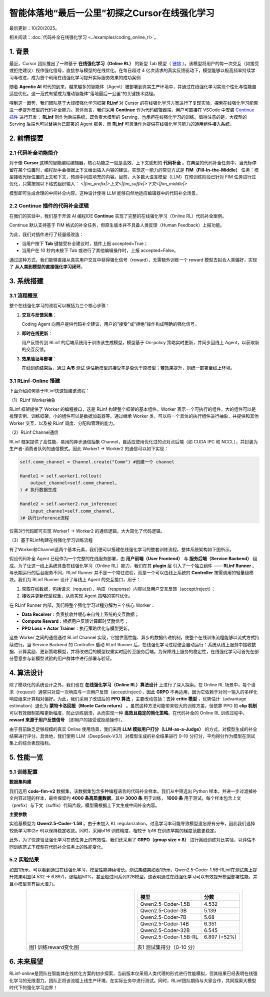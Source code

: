 智能体落地“最后一公里”初探之Cursor在线强化学习
========================================

最后更新：10/20/2025。

相关阅读：:doc:`代码补全在线强化学习 <../examples/coding_online_rl>`。

1. 背景
------

最近，Cursor 团队推出了一种基于 **在线强化学习（Online RL）** 的新型 Tab 模型（ `链接 <https://mp.weixin.qq.com/s/ShalRibfp9YSE5UFS0GLVg>`_ ）。该模型将用户的每一次交互（如接受或拒绝建议）视作强化信号，直接参与模型的在线优化。在每日超过 4 亿次请求的真实反馈驱动下，模型能够以极高频率持续学习与改进，成为首个利用在线强化学习提升实际服务效果的成功案例

随着 **Agentic AI** 时代的到来，越来越多的智能体（Agent）被部署到真实生产环境中，并通过在线强化学习实现个性化与性能自适应优化。这一范式有望成为推动智能体“落地最后一公里”的关键技术路径。

嗅到这一趋势，我们团队基于大规模强化学习框架 **RLinf** 对 Cursor 的在线强化学习方案进行了复现实验，探索在线强化学习能否进一步提升模型的代码补全能力。具体而言，我们采用 **Continue** 作为代码编辑器端，用户可直接在 VSCode 中安装 `Continue 插件 <https://github.com/RLinf/continue>`_ 进行开发； **RLinf** 则作为后端系统，既负责大模型的 Serving，也承担在线强化学习的训练。值得注意的是，大模型的 Serving 后端也可以替换为已部署的 Agent 服务，而 **RLinf** 可灵活作为提供在线强化学习能力的通用组件接入系统。

2. 前情提要
----------

2.1 代码补全功能简介
~~~~~~~~~~~~~~~~~~

对于像 **Cursor** 这样的智能编程编辑器，核心功能之一就是高效、上下文感知的 **代码补全** 。在典型的代码补全任务中，当光标停留在某个位置时，编程助手会根据上下文给出插入内容的建议。实现这一能力的常见方式是 **FIM（Fill-In-the-Middle）** 任务：模型接收光标位置的上文和下文，预测中间应填充的内容。目前，大多数大语言模型（LLM）在预训练阶段已针对 FIM 任务进行过优化，只需按照以下格式组织输入：
`<|fim_prefix|>上文<|fim_suffix|>下文<|fim_middle|>`

模型即可生成合理的中间补全内容。这种设计使得 LLM 能够自然地适应编辑器中的代码补全场景。

2.2 Continue 插件的代码补全逻辑
~~~~~~~~~~~~~~~~~~~~~~~~~~~~

在我们的实验中，我们基于开源 AI 编程IDE **Continue** 实现了完整的在线强化学习（Online RL）代码补全案例。

Continue 默认支持基于 FIM 格式的补全任务，但原生版本并不具备人类反馈（Human Feedback）上报功能。

为此，我们对插件进行了轻量级改造：

- 当用户按下 **Tab** 键接受补全建议时，插件上报 accepted=True；
- 当用户在 10 秒内未按下 Tab 或进行了其他编辑操作时，上报 accepted=False。

通过这种方式，我们能够直接从真实用户交互中获得强化信号（reward），无需额外训练一个 reward 模型去拟合人类偏好，实现了 **从人类到模型的直接强化学习闭环**。

3. 系统搭建
----------

3.1 流程概览
~~~~~~~~~~~

整个在线强化学习的流程可以概括为三个核心步骤：

1. **交互与反馈采集**：

   Coding Agent 向用户提供代码补全建议，用户的“接受”或“拒绝”操作构成明确的强化信号。
2. **即时在线更新**：

   用户反馈传到 RLinf 的后端系统用于训练该生成模型，模型基于 On-policy 策略实时更新，并同步回线上 Agent，以获取新的交互反馈。
3. **效果验证与部署**：

   在线训练结束后，通过 **A/B** 测试 评估新模型的接受率是否优于原模型；若效果提升，则统一部署至线上环境。

3.1 RLinf-Online 搭建
~~~~~~~~~~~~~~~~~~~~~

下面介绍如何基于RLinf快速搭建该流程：

（1）RLinf Worker抽象

RLinf 框架提供了 Worker 的编程接口，这是 RLinf 构建整个框架的基本组件。Worker 表示一个可执行的组件，大的组件可以是推理实例、训练框架，小的组件可以是数据加载器等。通过继承 Worker 类，可以将一个具体的执行组件进行抽象，并提供和其他 Worker 交互、以及被 RLinf 调度、分配和管理的能力。

（2）RLinf Channel通信

RLinf 框架提供了高性能、易用的异步通信抽象 Channel，自适应使用优化过的点对点后端（如 CUDA IPC 和 NCCL），并封装为生产者-消费者队列的通信模式。因此 Worker1 -> Worker2 的通信可以如下实现：

.. code-block:: python

   self.comm_channel = Channel.create("Comm") #创建一个 channel

   Handle1 = self.worker1.rollout(
       output_channel=self.comm_channel,
   ) # 执行数据生成

   Handle2 = self.worker2.run_inference(
       input_channel=self.comm_channel,
   )# 执行inference流程

仅需3行代码即可实现 Worker1 -> Worker2 的通信逻辑，大大简化了代码逻辑。

（3）基于RLinf构建在线强化学习训练流程

有了Worker和Channel这两个基本元素，我们便可以搭建在线强化学习的整套训练流程。整体系统架构如下图所示。

.. raw:: html

   <img src="https://github.com/RLinf/misc/raw/main/pic/start-0.jpg" width="800"/>

假设代码补全 Agent 已经作为一个完整的在线服务部署，由 **用户前端（User Frontend）** 与 **服务后端（Service Backend）** 组成。为了让这一线上系统具备在线强化学习（Online RL）能力，我们在其 **plugin** 层 引入了一个独立组件 —— **RLinf Runner** 。与长期运行的后台服务不同，RLinf Runner 并不是一个常驻进程，而是一个可以由线上系统的 **Controller** 按需调用的轻量级模块。我们为 RLinf Runner 设计了与线上 Agent 的交互接口，用于：

1. 获取在线数据，包括请求（request）、响应（response）内容以及用户交互反馈（accept/reject）；
2. 接收并更新模型权重，从而实现 Agent 策略的实时优化。

在 RLinf Runner 内部，我们将整个强化学习过程分解为三个核心 Worker：

- **Data Receiver**：负责接收并缓存来自线上系统的交互数据；
- **Compute Reward**：根据用户反馈计算即时奖励信号；
- **PPO Loss + Actor Trainer**：执行策略优化与模型更新。

这些 Worker 之间的通信通过 RLinf Channel 实现，它提供高性能、异步的数据传递机制，使整个在线训练流程能够以流式方式持续进行。当 Service Backend 的 Controller 启动 RLinf Runner 后，在线强化学习过程便会自动运行：系统从线上服务中接收数据、计算奖励、更新策略模型，并将改进后的模型权重实时回传至服务后端。为保障线上服务的稳定性，在线强化学习可首先在部分愿意参与新模型试验的用户群体中进行部署与验证。

4. 算法设计
----------

除了模块化的系统设计之外，我们也在 **在线强化学习（Online RL）算法设计** 上进行了深入探索。在 Online RL 场景中，每个请求（request）通常只对应一次响应与一次用户反馈（accept/reject），因此 **GRPO** 不再适用，因为它依赖于对同一输入的多样化响应组来计算相对偏好。为此，我们采用了改进后的 **PPO 算法** ，主要改动包括：去掉 **critic 模型** ，优势估计（advantage estimation）退化为 **蒙特卡洛回报（Monte Carlo return）** 。虽然这种方法可能带来较大的训练方差，但依靠 PPO 的 **clip 机制** 可以有效限制策略更新幅度，防止训练崩溃，从而实现一种 **高效且稳定的简化策略**。在代码补全的 Online RL 训练过程中， **reward 来源于用户反馈信号** （即用户的接受或拒绝操作）。

由于目前缺乏足够规模的真实 Online 使用场景，我们采用 **LLM 模拟用户打分（LLM-as-a-Judge）** 的方式，对模型生成的补全结果进行评分。具体地，我们使用 LLM（DeepSeek-V3.1）对模型生成的补全结果进行 0–10 分打分，平均得分作为模型在测试集上的综合表现指标。

5. 性能一览
----------

5.1 训练配置
~~~~~~~~~~~

**数据集构建**

我们选用 **code-fim-v2** 数据集，该数据集包含多种编程语言的代码补全样本。我们从中筛选出 Python 样本，并进一步过滤掉补全内容过短的样本，最终保留约 **4000 条高质量数据**。其中 **3000 条** 用于训练， **1000 条** 用于测试。每个样本包含上文（prefix）与下文（suffix）代码片段，模型需根据上下文生成中间补全内容。

**主要参数**

实验基模型为 **Qwen2.5-Coder-1.5B** 。由于未加入 KL regularization，过高学习率可能导致模型遗忘原有分布，因此我们选择较低学习率(2e-6)以保持稳定收敛。同时，采用bf16 训练精度，相较于 fp16 在训练早期的梯度范数更稳定。

此外，为了快速验证强化学习在该任务上的有效性，我们还采用了 **GRPO（group size = 8）** 进行离线训练对比实验，以评估不同训练范式下模型在代码补全任务上的性能变化。

5.2 实验结果
~~~~~~~~~~~

如图1所示，可以看到通过在线强化学习，模型性能持续增长。测试集结果如表1所示，Qwen2.5-Coder-1.5B-RLinf在测试集上提升效果明显(4.532 -> 6.897)，涨幅超50%，甚至超过同系列32B模型。这表明通过在线强化学习可以有效提升模型部署性能，并且小模型具有巨大潜力。

.. list-table::
   :widths: 50 50
   :header-rows: 0
   :align: center

   * - .. image:: https://github.com/qurakchin/misc/raw/docs/coding_rl_offline_reward/pic/coding_online_rl_offline_rewards.png
          :width: 100%
     - .. list-table::
          :header-rows: 1
          :align: center

          * - 模型
            - 分数
          * - Qwen2.5-Coder-1.5B
            - 4.532
          * - Qwen2.5-Coder-3B
            - 5.139
          * - Qwen2.5-Coder-7B
            - 5.68
          * - Qwen2.5-Coder-14B
            - 6.351
          * - Qwen2.5-Coder-32B
            - 6.545
          * - Qwen2.5-Coder-1.5B-RL
            - 6.897 (+52%)
   * - 图1 训练reward变化图
     - 表1 测试集得分（0-10 分）

6. 未来展望
----------

RLinf-online是团队在智能体在线优化方案的初步探索，当前版本仅采用人类代理的形式进行性能模拟，但其结果已经表明在线强化学习的无限潜力。团队正将该流程上线生产环境，在实际业务中进行测试。同时，RLinf团队期待与大家合作，共同探索大模型时代下的强化学习边界！
